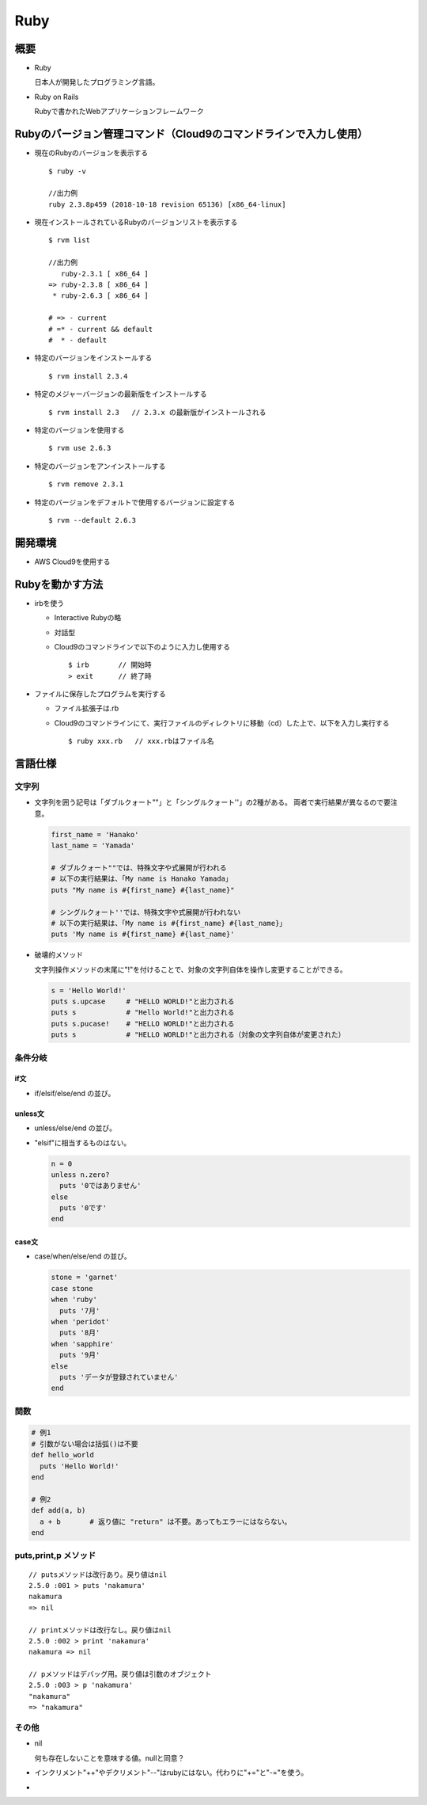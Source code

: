 ====
Ruby
====

概要
====

* Ruby

  日本人が開発したプログラミング言語。

* Ruby on Rails

  Rubyで書かれたWebアプリケーションフレームワーク

Rubyのバージョン管理コマンド（Cloud9のコマンドラインで入力し使用）
==================================================================

* 現在のRubyのバージョンを表示する

  .. parsed-literal::

    $ ruby -v

    //出力例
    ruby 2.3.8p459 (2018-10-18 revision 65136) [x86_64-linux]

* 現在インストールされているRubyのバージョンリストを表示する

  .. parsed-literal::

    $ rvm list
    
    //出力例
       ruby-2.3.1 [ x86_64 ]
    => ruby-2.3.8 [ x86_64 ]
     * ruby-2.6.3 [ x86_64 ]

    # => - current
    # =* - current && default
    #  * - default

* 特定のバージョンをインストールする

  .. parsed-literal::

    $ rvm install 2.3.4
    
* 特定のメジャーバージョンの最新版をインストールする

  .. parsed-literal::

    $ rvm install 2.3   // 2.3.x の最新版がインストールされる

* 特定のバージョンを使用する

  .. parsed-literal::

    $ rvm use 2.6.3
    
* 特定のバージョンをアンインストールする

  .. parsed-literal::

    $ rvm remove 2.3.1
    
* 特定のバージョンをデフォルトで使用するバージョンに設定する

  .. parsed-literal::

    $ rvm --default 2.6.3
    
開発環境
========

* AWS Cloud9を使用する

Rubyを動かす方法
==================

* irbを使う

  * Interactive Rubyの略
  * 対話型
  * Cloud9のコマンドラインで以下のように入力し使用する

    .. parsed-literal::

      $ irb       // 開始時
      > exit      // 終了時

* ファイルに保存したプログラムを実行する

  * ファイル拡張子は.rb
  * Cloud9のコマンドラインにて、実行ファイルのディレクトリに移動（cd）した上で、以下を入力し実行する

    .. parsed-literal::
  
      $ ruby xxx.rb   // xxx.rbはファイル名

言語仕様
========

-------
文字列
-------

* 文字列を囲う記号は「ダブルクォート""」と「シングルクォート''」の2種がある。
  両者で実行結果が異なるので要注意。

  .. code-block:: ruby

    first_name = 'Hanako'
    last_name = 'Yamada'

    # ダブルクォート""では、特殊文字や式展開が行われる
    # 以下の実行結果は、「My name is Hanako Yamada」
    puts "My name is #{first_name} #{last_name}"

    # シングルクォート''では、特殊文字や式展開が行われない
    # 以下の実行結果は、「My name is #{first_name} #{last_name}」
    puts 'My name is #{first_name} #{last_name}'
  
* 破壊的メソッド

  文字列操作メソッドの末尾に"!"を付けることで、対象の文字列自体を操作し変更することができる。

  .. code-block:: ruby

    s = 'Hello World!'
    puts s.upcase     # "HELLO WORLD!"と出力される
    puts s            # "Hello World!"と出力される
    puts s.pucase!    # "HELLO WORLD!"と出力される
    puts s            # "HELLO WORLD!"と出力される（対象の文字列自体が変更された）

--------
条件分岐
--------

if文
----

* if/elsif/else/end の並び。

unless文
--------

* unless/else/end の並び。
* "elsif"に相当するものはない。

  .. code-block:: ruby

    n = 0
    unless n.zero?
      puts '0ではありません'
    else
      puts '0です'
    end

case文
------

* case/when/else/end の並び。

  .. code-block:: ruby

    stone = 'garnet'
    case stone
    when 'ruby'
      puts '7月'
    when 'peridot'
      puts '8月'
    when 'sapphire'
      puts '9月'
    else 
      puts 'データが登録されていません'
    end

----
関数
----

.. code-block:: ruby

  # 例1
  # 引数がない場合は括弧()は不要
  def hello_world
    puts 'Hello World!'
  end

  # 例2
  def add(a, b)
    a + b       # 返り値に "return" は不要。あってもエラーにはならない。
  end

----------------------
puts,print,p メソッド
----------------------

.. parsed-literal::

  // putsメソッドは改行あり。戻り値はnil
  2.5.0 :001 > puts 'nakamura'
  nakamura
  => nil 

  // printメソッドは改行なし。戻り値はnil
  2.5.0 :002 > print 'nakamura'
  nakamura => nil 

  // pメソッドはデバッグ用。戻り値は引数のオブジェクト
  2.5.0 :003 > p 'nakamura'
  "nakamura"
  => "nakamura" 

-------
その他
-------

* nil

  何も存在しないことを意味する値。nullと同意？

* インクリメント"++"やデクリメント"--"はrubyにはない。代わりに"+="と"-="を使う。

* 